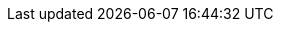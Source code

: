 ////
Declarations of macros to save on typing and increase consistency of terms used
////

:platform: Nexus platform
:oss: Nexus Repository Manager OSS
:pro: Nexus Repository Manager
:iq: Nexus IQ Server
:ds: Sonatype Data Services
:lifecycle: Nexus Lifecycle (formerly Sonatype CLM)

:version: 3.0.0-M6
:version-exact: 3.0.0-b2015110601

:inall: Available in Nexus Repository Manager OSS and Nexus Repository Manager
:inrmonly: Available in Nexus Repository Manager